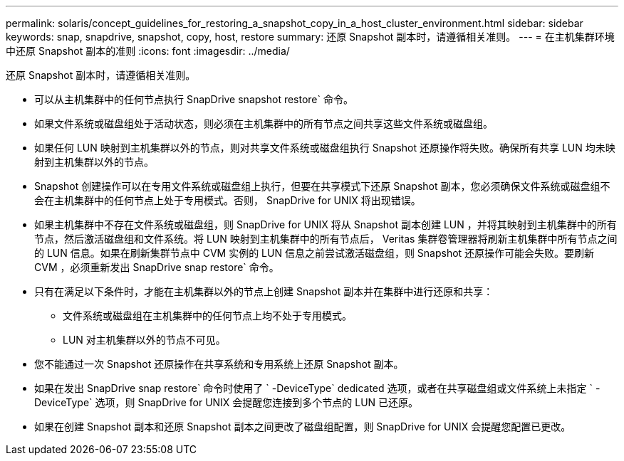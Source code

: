 ---
permalink: solaris/concept_guidelines_for_restoring_a_snapshot_copy_in_a_host_cluster_environment.html 
sidebar: sidebar 
keywords: snap, snapdrive, snapshot, copy, host, restore 
summary: 还原 Snapshot 副本时，请遵循相关准则。 
---
= 在主机集群环境中还原 Snapshot 副本的准则
:icons: font
:imagesdir: ../media/


[role="lead"]
还原 Snapshot 副本时，请遵循相关准则。

* 可以从主机集群中的任何节点执行 SnapDrive snapshot restore` 命令。
* 如果文件系统或磁盘组处于活动状态，则必须在主机集群中的所有节点之间共享这些文件系统或磁盘组。
* 如果任何 LUN 映射到主机集群以外的节点，则对共享文件系统或磁盘组执行 Snapshot 还原操作将失败。确保所有共享 LUN 均未映射到主机集群以外的节点。
* Snapshot 创建操作可以在专用文件系统或磁盘组上执行，但要在共享模式下还原 Snapshot 副本，您必须确保文件系统或磁盘组不会在主机集群中的任何节点上处于专用模式。否则， SnapDrive for UNIX 将出现错误。
* 如果主机集群中不存在文件系统或磁盘组，则 SnapDrive for UNIX 将从 Snapshot 副本创建 LUN ，并将其映射到主机集群中的所有节点，然后激活磁盘组和文件系统。将 LUN 映射到主机集群中的所有节点后， Veritas 集群卷管理器将刷新主机集群中所有节点之间的 LUN 信息。如果在刷新集群节点中 CVM 实例的 LUN 信息之前尝试激活磁盘组，则 Snapshot 还原操作可能会失败。要刷新 CVM ，必须重新发出 SnapDrive snap restore` 命令。
* 只有在满足以下条件时，才能在主机集群以外的节点上创建 Snapshot 副本并在集群中进行还原和共享：
+
** 文件系统或磁盘组在主机集群中的任何节点上均不处于专用模式。
** LUN 对主机集群以外的节点不可见。


* 您不能通过一次 Snapshot 还原操作在共享系统和专用系统上还原 Snapshot 副本。
* 如果在发出 SnapDrive snap restore` 命令时使用了 ` -DeviceType` dedicated 选项，或者在共享磁盘组或文件系统上未指定 ` -DeviceType` 选项，则 SnapDrive for UNIX 会提醒您连接到多个节点的 LUN 已还原。
* 如果在创建 Snapshot 副本和还原 Snapshot 副本之间更改了磁盘组配置，则 SnapDrive for UNIX 会提醒您配置已更改。

